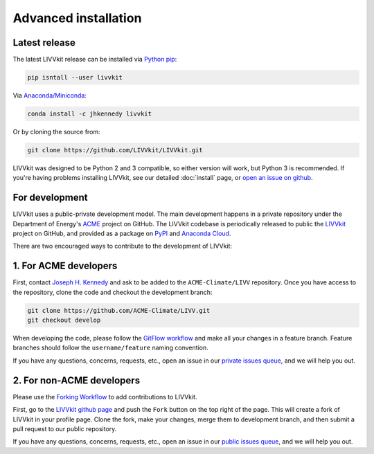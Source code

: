 Advanced installation
=====================


Latest release
--------------

The latest LIVVkit release can be installed via `Python pip <https://pip.pypa.io/en/stable/>`__:

.. code-block:: bash

    pip isntall --user livvkit

Via `Anaconda/Miniconda <https://conda.io/docs/download.html>`__: 

.. code-block:: bash

    conda install -c jhkennedy livvkit

Or by cloning the source from: 

.. code-block:: bash

    git clone https://github.com/LIVVkit/LIVVkit.git


LIVVkit was designed to be Python 2 and 3 compatible, so either version will work, but Python 3 is
recommended. If you're having problems installing LIVVkit, see our detailed :doc:`install` page, or
`open an issue on github <https://github.com/livvkit/livvkit/issues>`__.

For development
---------------

LIVVkit uses a public-private development model. The main development happens in a private
repository under the Department of Energy's  `ACME <https://github.com/ACME-climate>`_ project on
GitHub. The LIVVkit codebase is periodically released to public the `LIVVkit
<https://github.com/LIVVkit>`_ project on GitHub, and provided as a package on `PyPI
<https://pypi.python.org/pypi/livvkit>`_ and `Anaconda Cloud <https://anaconda.org/jhkennedy/livvkit>`_.

There are two encouraged ways to contribute to the development of LIVVkit:

1. For ACME developers
----------------------

First, contact `Joseph H. Kennedy <kennedyjh@ornl.gov>`_ and ask to be added to the
``ACME-Climate/LIVV`` repository. Once you have access to the repository, clone the code and
checkout the development branch:

.. code-block:: bash 
    
    git clone https://github.com/ACME-Climate/LIVV.git
    git checkout develop

When developing the code, please follow the `GitFlow workflow
<https://www.atlassian.com/git/tutorials/comparing-workflows#gitflow-workflow>`_ and make all your
changes in a feature branch. Feature branches should follow the ``username/feature`` naming
convention. 

If you have any questions, concerns, requests, etc., open an issue in our `private issues queue
<https://github.com/ACME-Climate/LIVV/issues>`_, and we will help you out. 

2. For non-ACME developers
--------------------------

Please use the `Forking Workflow
<https://www.atlassian.com/git/tutorials/comparing-workflows#forking-workflow>`_ to add
contributions to LIVVkit. 

First, go to the `LIVVkit github page <https://github.com/LIVVkit/LIVVkit>`_ and push the ``Fork``
button on the top right of the page. This will create a fork of LIVVkit in your profile page. Clone
the fork, make your changes, merge them to development branch, and then submit a pull request to our
public repository. 
   

If you have any questions, concerns, requests, etc., open an issue in our `public issues queue
<https://github.com/LIVVkit/LIVVkit/issues>`_, and we will help you out. 
